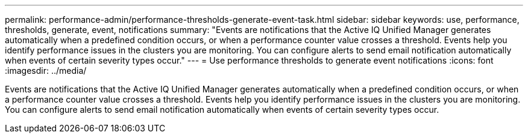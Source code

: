 ---
permalink: performance-admin/performance-thresholds-generate-event-task.html
sidebar: sidebar
keywords: use, performance, thresholds, generate, event, notifications
summary: "Events are notifications that the Active IQ Unified Manager generates automatically when a predefined condition occurs, or when a performance counter value crosses a threshold. Events help you identify performance issues in the clusters you are monitoring. You can configure alerts to send email notification automatically when events of certain severity types occur."
---
= Use performance thresholds to generate event notifications
:icons: font
:imagesdir: ../media/

[.lead]
Events are notifications that the Active IQ Unified Manager generates automatically when a predefined condition occurs, or when a performance counter value crosses a threshold. Events help you identify performance issues in the clusters you are monitoring. You can configure alerts to send email notification automatically when events of certain severity types occur.
